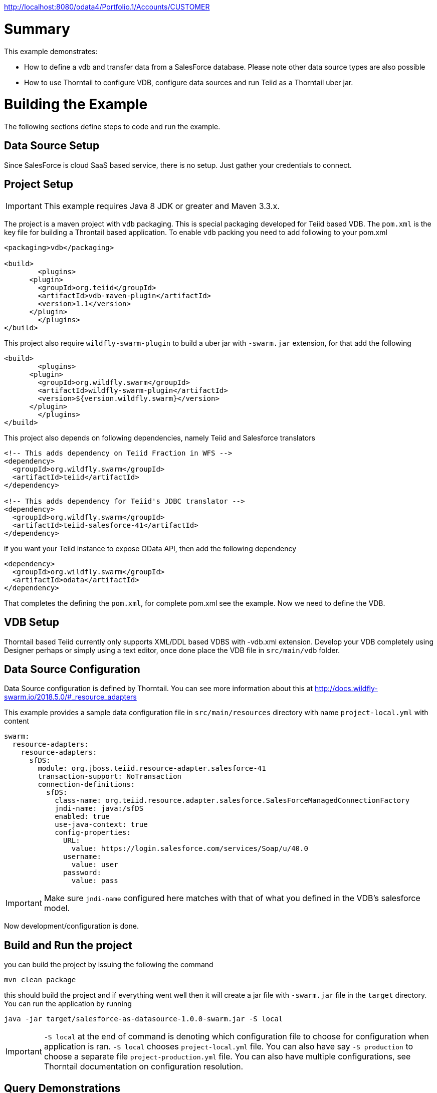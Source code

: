 
http://localhost:8080/odata4/Portfolio.1/Accounts/CUSTOMER

= Summary

This example demonstrates:

* How to define a vdb and transfer data from a SalesForce database. Please note other data source types are also possible
* How to use Thorntail to configure VDB, configure data sources and run Teiid as a Thorntail uber jar.

= Building the Example
The following sections define steps to code and run the example.

== Data Source Setup
Since SalesForce is cloud SaaS based service, there is no setup. Just gather your credentials to connect. 

== Project Setup

IMPORTANT: This example requires Java 8 JDK or greater and Maven 3.3.x.

The project is a maven project with `vdb` packaging. This is special packaging developed for Teiid based VDB. The `pom.xml` is the key file for building a Throntail based application. To enable `vdb` packing you need to add following to your pom.xml 

[source,xml]
----
<packaging>vdb</packaging>

<build>
	<plugins>
      <plugin>
        <groupId>org.teiid</groupId>
        <artifactId>vdb-maven-plugin</artifactId>
        <version>1.1</version>
      </plugin>	
	</plugins>
</build>
----

This project also require `wildfly-swarm-plugin` to build a uber jar with `-swarm.jar` extension, for that add the following

----
<build>
	<plugins>
      <plugin>
        <groupId>org.wildfly.swarm</groupId>
        <artifactId>wildfly-swarm-plugin</artifactId>
        <version>${version.wildfly.swarm}</version>
      </plugin>	
	</plugins>
</build>
---- 

This project also depends on following dependencies, namely Teiid and Salesforce translators

----
<!-- This adds dependency on Teiid Fraction in WFS -->
<dependency>
  <groupId>org.wildfly.swarm</groupId>
  <artifactId>teiid</artifactId>
</dependency>

<!-- This adds dependency for Teiid's JDBC translator -->
<dependency>
  <groupId>org.wildfly.swarm</groupId>
  <artifactId>teiid-salesforce-41</artifactId>
</dependency>
----

if you want your Teiid instance to expose OData API, then add the following dependency

----
<dependency>
  <groupId>org.wildfly.swarm</groupId>
  <artifactId>odata</artifactId>
</dependency> 
----

That completes the defining the `pom.xml`, for complete pom.xml see the example. Now we need to define the VDB. 

== VDB Setup

Thorntail based Teiid currently only supports XML/DDL based VDBS with -vdb.xml extension. Develop your VDB completely using Designer perhaps or simply using a text editor, once done place the VDB file in `src/main/vdb` folder.  

== Data Source Configuration
Data Source configuration is defined by Thorntail. You can see more information about this at http://docs.wildfly-swarm.io/2018.5.0/#_resource_adapters

This example provides a sample data configuration file in `src/main/resources` directory with name `project-local.yml` with content 

----
swarm:
  resource-adapters:
    resource-adapters:
      sfDS:
        module: org.jboss.teiid.resource-adapter.salesforce-41
        transaction-support: NoTransaction
        connection-definitions:
          sfDS:
            class-name: org.teiid.resource.adapter.salesforce.SalesForceManagedConnectionFactory
            jndi-name: java:/sfDS
            enabled: true
            use-java-context: true
            config-properties:
              URL:
                value: https://login.salesforce.com/services/Soap/u/40.0
              username:
                value: user
              password:
                value: pass
----

IMPORTANT: Make sure `jndi-name` configured here matches with that of what you defined in the VDB's salesforce model.  

Now development/configuration is done.

== Build and Run the project

you can build the project by issuing the following the command

----
mvn clean package
---- 

this should build the project and if everything went well then it will create a  jar file with `-swarm.jar` file in the `target` directory. You can run the application by running

----
java -jar target/salesforce-as-datasource-1.0.0-swarm.jar -S local 
----  

IMPORTANT: `-S local` at the end of command is denoting which configuration file to choose for configuration when application is ran. `-S local` chooses `project-local.yml` file. You can also have say `-S production` to choose a separate file `project-production.yml` file. You can also have multiple configurations, see Thorntail documentation on configuration resolution.

== Query Demonstrations

Now you can use any SQL client tools like SQuirreL or your own Java application and use Teiid JDBC driver and connect to the `saleforce` VDB and issue commands like (see simpleclient project for sample java code for client)

----
select * from account;
----

and see results as
----
CST01002	Joseph	Smith
CST01003	Nicholas	Ferguson
CST01004	Jane	Aire
CST01005	Charles	Jones
CST01006	Virginia	Jefferson
CST01007	Ralph	Bacon
----

If you enabled the OData, then you can use your browser and visit

----
http://localhost:8080/odata4/salesforce.1/sf/account?$format=json
----

You will see results like

----
[{  
  "SSN":"CST01002",
  "FIRSTNAME":"Joseph",
  "LASTNAME":"Smith",
  "ST_ADDRESS":"1234 Main Street",
  "APT_NUMBER":"Apartment 56",
  "CITY":"New York",
  "STATE":"New York",
  "ZIPCODE":"10174",
  "PHONE":"(646)555-1776"
},
{  
  "SSN":"CST01003",
  "FIRSTNAME":"Nicholas",
  "LASTNAME":"Ferguson",
  "ST_ADDRESS":"202 Palomino Drive",
  "APT_NUMBER":null,
  "CITY":"Pittsburgh",
  "STATE":"Pennsylvania",
  "ZIPCODE":"15071",
  "PHONE":"(412)555-4327"
}]
----
